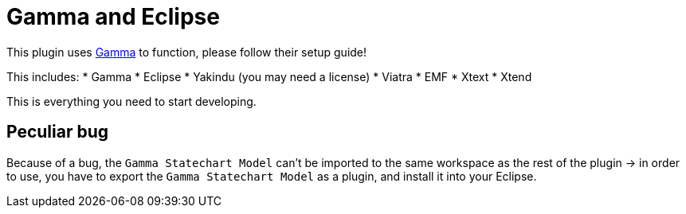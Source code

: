 ifndef::imagesdir[:imagesdir: ../images]
ifndef::resourcesdir[:resourcesdir: ../resources]

= Gamma and Eclipse

This plugin uses https://inf.mit.bme.hu/en/gamma[Gamma] to function, please follow their setup guide!

This includes:
 * Gamma
 * Eclipse
 * Yakindu (you may need a license)
 * Viatra
 * EMF
 * Xtext
 * Xtend

This is everything you need to start developing.

== Peculiar bug

Because of a bug, the `Gamma Statechart Model` can't be imported to the same workspace as the rest of the plugin -> in order to use, you have to export the `Gamma Statechart Model` as a plugin, and install it into your Eclipse.

